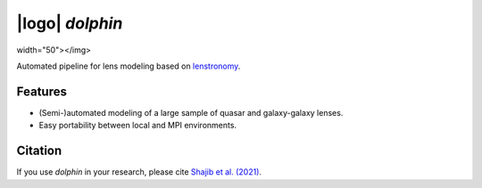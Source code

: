 
=================
|logo| `dolphin`
=================

.. |logo| raw:: html

  <img src="https://raw.githubusercontent.com/ajshajib/dolphin/dev/logo.png"
width="50"></img>



.. image:: https://travis-ci.com/ajshajib/dolphin.svg?branch=master
    :target: https://travis-ci.com/ajshajib/dolphin

.. image:: https://readthedocs.org/projects/dolphin-docs/badge/?version=latest
    :target: https://dolphin-docs.readthedocs.io/en/latest/?badge=latest
    :alt: Documentation Status

.. image:: https://coveralls.io/repos/github/ajshajib/dolphin/badge.svg?branch=master&service=github
    :target: https://coveralls.io/github/ajshajib/dolphin?branch=master

Automated pipeline for lens modeling based on lenstronomy_.

.. _lenstronomy: https://github.com/sibirrer/lenstronomy

***************
Features
***************

* (Semi-)automated modeling of a large sample of quasar and galaxy-galaxy lenses.
* Easy portability between local and MPI environments.


***************
Citation
***************

If you use `dolphin` in your research, please cite `Shajib et al. (2021)
<https://ui.adsabs.harvard.edu/abs/2021MNRAS.503.2380S/abstract>`_.